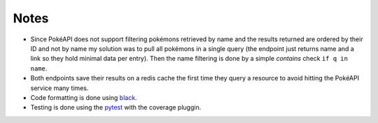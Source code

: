 #####
Notes
#####

- Since PokéAPI does not support filtering pokémons retrieved by name and the results returned are ordered by their ID and not by name my solution was to pull all pokémons in a single query (the endpoint just returns name and a link so they hold minimal data per entry). Then the name filtering is done by a simple `contains` check ``if q in name``.

- Both endpoints save their results on a redis cache the first time they query a resource to avoid hitting the PokéAPI service many times.

- Code formatting is done using `black <https://github.com/psf/black>`_.

- Testing is done using the `pytest <https://docs.pytest.org/en/stable/index.html>`_ with the coverage pluggin.
